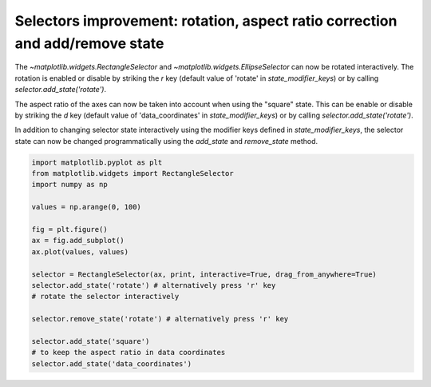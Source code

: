 Selectors improvement: rotation, aspect ratio correction and add/remove state
-----------------------------------------------------------------------------

The `~matplotlib.widgets.RectangleSelector` and
`~matplotlib.widgets.EllipseSelector` can now be rotated interactively.
The rotation is enabled or disable by striking the *r* key
(default value of 'rotate' in *state_modifier_keys*) or by calling
*selector.add_state('rotate')*.

The aspect ratio of the axes can now be taken into account when using the
"square" state. This can be enable or disable by striking the *d* key
(default value of 'data_coordinates' in *state_modifier_keys*)
or by calling *selector.add_state('rotate')*.

In addition to changing selector state interactively using the modifier keys
defined in *state_modifier_keys*, the selector state can now be changed
programmatically using the *add_state* and *remove_state* method.


.. code-block:: python

    import matplotlib.pyplot as plt
    from matplotlib.widgets import RectangleSelector
    import numpy as np

    values = np.arange(0, 100)

    fig = plt.figure()
    ax = fig.add_subplot()
    ax.plot(values, values)

    selector = RectangleSelector(ax, print, interactive=True, drag_from_anywhere=True)
    selector.add_state('rotate') # alternatively press 'r' key
    # rotate the selector interactively

    selector.remove_state('rotate') # alternatively press 'r' key

    selector.add_state('square')
    # to keep the aspect ratio in data coordinates
    selector.add_state('data_coordinates')
